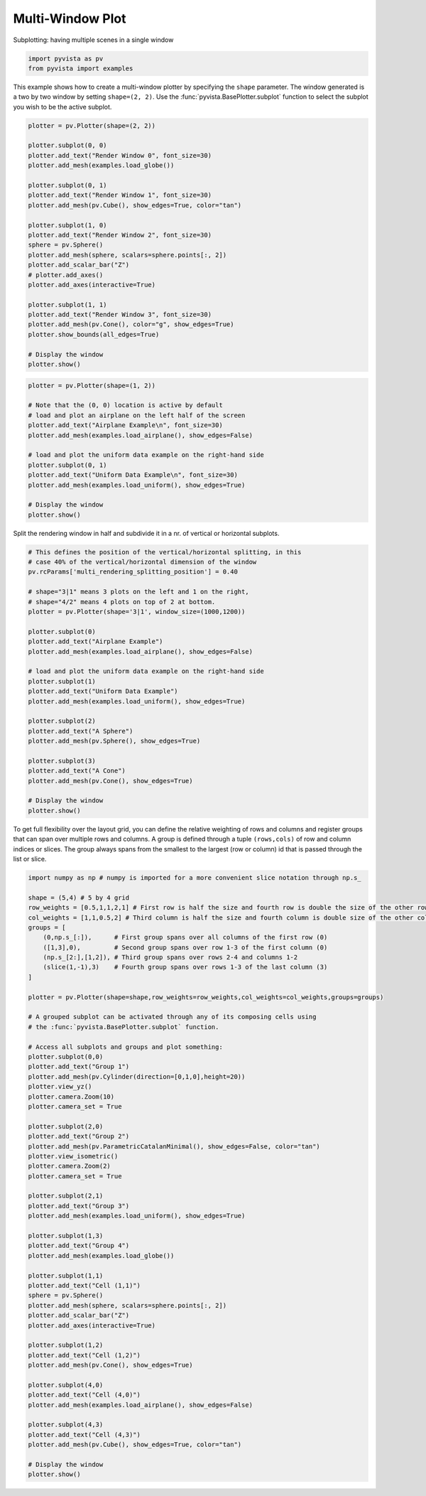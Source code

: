 .. only:: html

    .. note::
        :class: sphx-glr-download-link-note

        Click :ref:`here <sphx_glr_download_examples_02-plot_multi-window.py>`     to download the full example code
    .. rst-class:: sphx-glr-example-title

    .. _sphx_glr_examples_02-plot_multi-window.py:


Multi-Window Plot
~~~~~~~~~~~~~~~~~


Subplotting: having multiple scenes in a single window


.. code-block:: default


    import pyvista as pv
    from pyvista import examples








This example shows how to create a multi-window plotter by specifying the
``shape`` parameter.  The window generated is a two by two window by setting
``shape=(2, 2)``. Use the :func:`pyvista.BasePlotter.subplot` function to
select the subplot you wish to be the active subplot.


.. code-block:: default


    plotter = pv.Plotter(shape=(2, 2))

    plotter.subplot(0, 0)
    plotter.add_text("Render Window 0", font_size=30)
    plotter.add_mesh(examples.load_globe())

    plotter.subplot(0, 1)
    plotter.add_text("Render Window 1", font_size=30)
    plotter.add_mesh(pv.Cube(), show_edges=True, color="tan")

    plotter.subplot(1, 0)
    plotter.add_text("Render Window 2", font_size=30)
    sphere = pv.Sphere()
    plotter.add_mesh(sphere, scalars=sphere.points[:, 2])
    plotter.add_scalar_bar("Z")
    # plotter.add_axes()
    plotter.add_axes(interactive=True)

    plotter.subplot(1, 1)
    plotter.add_text("Render Window 3", font_size=30)
    plotter.add_mesh(pv.Cone(), color="g", show_edges=True)
    plotter.show_bounds(all_edges=True)

    # Display the window
    plotter.show()





.. image:: /examples/02-plot/images/sphx_glr_multi-window_001.png
    :alt: multi window
    :class: sphx-glr-single-img


.. rst-class:: sphx-glr-script-out

 Out:

 .. code-block:: none


    [(1.8496071312884124, 1.8496071312884124, 1.8496071312884124),
     (0.0, 0.0, 0.0),
     (0.0, 0.0, 1.0)]




.. code-block:: default

    plotter = pv.Plotter(shape=(1, 2))

    # Note that the (0, 0) location is active by default
    # load and plot an airplane on the left half of the screen
    plotter.add_text("Airplane Example\n", font_size=30)
    plotter.add_mesh(examples.load_airplane(), show_edges=False)

    # load and plot the uniform data example on the right-hand side
    plotter.subplot(0, 1)
    plotter.add_text("Uniform Data Example\n", font_size=30)
    plotter.add_mesh(examples.load_uniform(), show_edges=True)

    # Display the window
    plotter.show()





.. image:: /examples/02-plot/images/sphx_glr_multi-window_002.png
    :alt: multi window
    :class: sphx-glr-single-img


.. rst-class:: sphx-glr-script-out

 Out:

 .. code-block:: none


    [(30.090110583571697, 30.090110583571697, 30.090110583571697),
     (4.5, 4.5, 4.5),
     (0.0, 0.0, 1.0)]



Split the rendering window in half and subdivide it in a nr. of vertical or
horizontal subplots.


.. code-block:: default


    # This defines the position of the vertical/horizontal splitting, in this
    # case 40% of the vertical/horizontal dimension of the window
    pv.rcParams['multi_rendering_splitting_position'] = 0.40

    # shape="3|1" means 3 plots on the left and 1 on the right,
    # shape="4/2" means 4 plots on top of 2 at bottom.
    plotter = pv.Plotter(shape='3|1', window_size=(1000,1200))

    plotter.subplot(0)
    plotter.add_text("Airplane Example")
    plotter.add_mesh(examples.load_airplane(), show_edges=False)

    # load and plot the uniform data example on the right-hand side
    plotter.subplot(1)
    plotter.add_text("Uniform Data Example")
    plotter.add_mesh(examples.load_uniform(), show_edges=True)

    plotter.subplot(2)
    plotter.add_text("A Sphere")
    plotter.add_mesh(pv.Sphere(), show_edges=True)

    plotter.subplot(3)
    plotter.add_text("A Cone")
    plotter.add_mesh(pv.Cone(), show_edges=True)

    # Display the window
    plotter.show()





.. image:: /examples/02-plot/images/sphx_glr_multi-window_003.png
    :alt: multi window
    :class: sphx-glr-single-img


.. rst-class:: sphx-glr-script-out

 Out:

 .. code-block:: none


    [(3.6050917002459713, 3.6050917002459713, 3.6050917002459713),
     (0.0, 0.0, 0.0),
     (0.0, 0.0, 1.0)]



To get full flexibility over the layout grid, you can define the relative
weighting of rows and columns and register groups that can span over multiple
rows and columns. A group is defined through a tuple ``(rows,cols)`` of row
and column indices or slices. The group always spans from the smallest to the
largest (row or column) id that is passed through the list or slice.


.. code-block:: default


    import numpy as np # numpy is imported for a more convenient slice notation through np.s_

    shape = (5,4) # 5 by 4 grid
    row_weights = [0.5,1,1,2,1] # First row is half the size and fourth row is double the size of the other rows
    col_weights = [1,1,0.5,2] # Third column is half the size and fourth column is double size of the other columns
    groups = [
        (0,np.s_[:]),      # First group spans over all columns of the first row (0)
        ([1,3],0),         # Second group spans over row 1-3 of the first column (0)
        (np.s_[2:],[1,2]), # Third group spans over rows 2-4 and columns 1-2
        (slice(1,-1),3)    # Fourth group spans over rows 1-3 of the last column (3)
    ]

    plotter = pv.Plotter(shape=shape,row_weights=row_weights,col_weights=col_weights,groups=groups)

    # A grouped subplot can be activated through any of its composing cells using
    # the :func:`pyvista.BasePlotter.subplot` function.

    # Access all subplots and groups and plot something:
    plotter.subplot(0,0)
    plotter.add_text("Group 1")
    plotter.add_mesh(pv.Cylinder(direction=[0,1,0],height=20))
    plotter.view_yz()
    plotter.camera.Zoom(10)
    plotter.camera_set = True

    plotter.subplot(2,0)
    plotter.add_text("Group 2")
    plotter.add_mesh(pv.ParametricCatalanMinimal(), show_edges=False, color="tan")
    plotter.view_isometric()
    plotter.camera.Zoom(2)
    plotter.camera_set = True

    plotter.subplot(2,1)
    plotter.add_text("Group 3")
    plotter.add_mesh(examples.load_uniform(), show_edges=True)

    plotter.subplot(1,3)
    plotter.add_text("Group 4")
    plotter.add_mesh(examples.load_globe())

    plotter.subplot(1,1)
    plotter.add_text("Cell (1,1)")
    sphere = pv.Sphere()
    plotter.add_mesh(sphere, scalars=sphere.points[:, 2])
    plotter.add_scalar_bar("Z")
    plotter.add_axes(interactive=True)

    plotter.subplot(1,2)
    plotter.add_text("Cell (1,2)")
    plotter.add_mesh(pv.Cone(), show_edges=True)

    plotter.subplot(4,0)
    plotter.add_text("Cell (4,0)")
    plotter.add_mesh(examples.load_airplane(), show_edges=False)

    plotter.subplot(4,3)
    plotter.add_text("Cell (4,3)")
    plotter.add_mesh(pv.Cube(), show_edges=True, color="tan")

    # Display the window
    plotter.show()



.. image:: /examples/02-plot/images/sphx_glr_multi-window_004.png
    :alt: multi window
    :class: sphx-glr-single-img


.. rst-class:: sphx-glr-script-out

 Out:

 .. code-block:: none


    [(1.9318516525781368, 1.9318516525781368, 1.9318516525781368),
     (0.0, 0.0, 0.0),
     (0.0, 0.0, 1.0)]




.. rst-class:: sphx-glr-timing

   **Total running time of the script:** ( 0 minutes  4.774 seconds)


.. _sphx_glr_download_examples_02-plot_multi-window.py:


.. only :: html

 .. container:: sphx-glr-footer
    :class: sphx-glr-footer-example



  .. container:: sphx-glr-download sphx-glr-download-python

     :download:`Download Python source code: multi-window.py <multi-window.py>`



  .. container:: sphx-glr-download sphx-glr-download-jupyter

     :download:`Download Jupyter notebook: multi-window.ipynb <multi-window.ipynb>`


.. only:: html

 .. rst-class:: sphx-glr-signature

    `Gallery generated by Sphinx-Gallery <https://sphinx-gallery.github.io>`_
